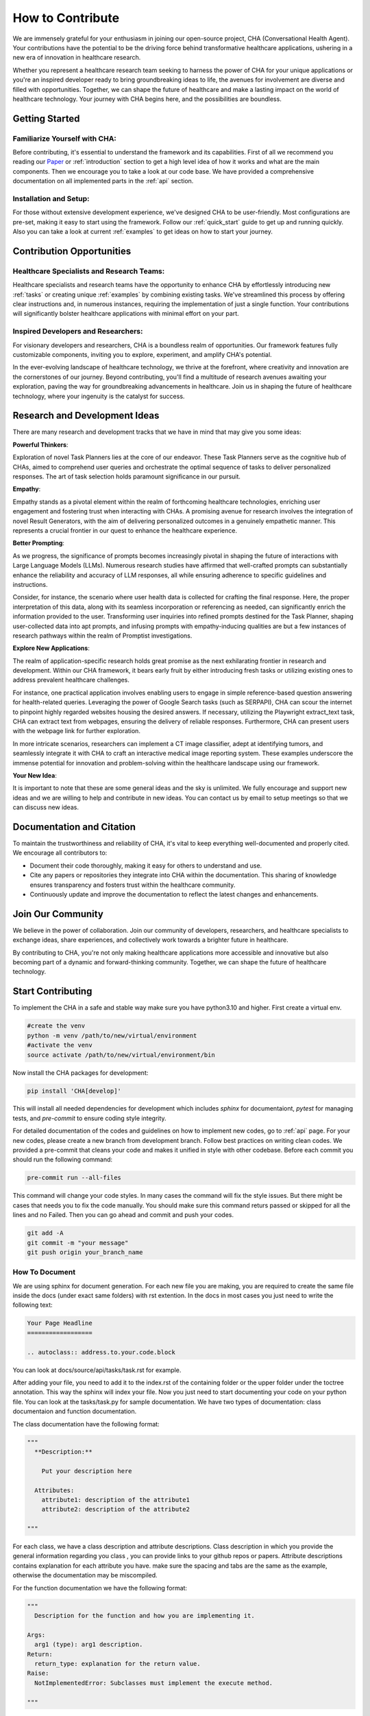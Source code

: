 How to Contribute
=================

We are immensely grateful for your enthusiasm in joining our open-source project, CHA (Conversational Health Agent).
Your contributions have the potential to be the driving force behind transformative healthcare applications,
ushering in a new era of innovation in healthcare research.

Whether you represent a healthcare research team seeking to harness the power of CHA for your unique applications or
you're an inspired developer ready to bring groundbreaking ideas to life, the avenues for involvement are diverse and filled with opportunities.
Together, we can shape the future of healthcare and make a lasting impact on the world of healthcare technology.
Your journey with CHA begins here, and the possibilities are boundless.

Getting Started
---------------

Familiarize Yourself with CHA:
^^^^^^^^^^^^^^^^^^^^^^^^^^^^^^^^^^

Before contributing, it's essential to understand the framework and its capabilities.
First of all we recommend you reading our `Paper <https://arxiv.org/abs/2310.02374>`_ or :ref:`introduction` section to get a high level idea of how it works and what are the main components.
Then we encourage you to take a look at our code base. We have provided a comprehensive documentation on all implemented parts in the :ref:`api` section.

Installation and Setup:
^^^^^^^^^^^^^^^^^^^^^^^^

For those without extensive development experience, we've designed CHA to be user-friendly. Most configurations are pre-set, making it easy to start using the framework.
Follow our :ref:`quick_start` guide to get up and running quickly. Also you can take a look at current :ref:`examples` to get ideas on how to start your journey.


Contribution Opportunities
--------------------------

Healthcare Specialists and Research Teams:
^^^^^^^^^^^^^^^^^^^^^^^^^^^^^^^^^^^^^^^^^^^^^^^^

Healthcare specialists and research teams have the opportunity to enhance CHA by effortlessly introducing new :ref:`tasks` or creating unique :ref:`examples` by combining existing tasks.
We've streamlined this process by offering clear instructions and, in numerous instances, requiring the implementation of just a single function.
Your contributions will significantly bolster healthcare applications with minimal effort on your part.

Inspired Developers and Researchers:
^^^^^^^^^^^^^^^^^^^^^^^^^^^^^^^^^^^^^^^^^^

For visionary developers and researchers, CHA is a boundless realm of opportunities.
Our framework features fully customizable components, inviting you to explore, experiment, and amplify CHA's potential.

In the ever-evolving landscape of healthcare technology, we thrive at the forefront, where creativity and innovation are the cornerstones of our journey.
Beyond contributing, you'll find a multitude of research avenues awaiting your exploration, paving the way for groundbreaking advancements in healthcare.
Join us in shaping the future of healthcare technology, where your ingenuity is the catalyst for success.

Research and Development Ideas
------------------------------

There are many research and development tracks that we have in mind that may give you some ideas:

**Powerful Thinkers**:

Exploration of novel Task Planners lies at the core of our endeavor. These Task Planners serve as the cognitive hub of CHAs,
aimed to comprehend user queries and orchestrate the optimal sequence of tasks to deliver personalized responses. The art of task selection holds paramount significance in our pursuit.

**Empathy**:

Empathy stands as a pivotal element within the realm of forthcoming healthcare technologies, enriching user engagement and fostering trust when interacting with CHAs. A promising avenue
for research involves the integration of novel Result Generators, with the aim of delivering personalized outcomes in a genuinely empathetic manner.
This represents a crucial frontier in our quest to enhance the healthcare experience.

**Better Prompting**:

As we progress, the significance of prompts becomes increasingly pivotal in shaping the future of interactions with Large Language Models (LLMs).
Numerous research studies have affirmed that well-crafted prompts can substantially enhance the reliability and accuracy of LLM responses,
all while ensuring adherence to specific guidelines and instructions.

Consider, for instance, the scenario where user health data is collected for crafting the final response.
Here, the proper interpretation of this data, along with its seamless incorporation or referencing as needed, can significantly enrich the information provided to the user.
Transforming user inquiries into refined prompts destined for the Task Planner, shaping user-collected data into apt prompts,
and infusing prompts with empathy-inducing qualities are but a few instances of research pathways within the realm of Promptist investigations.

**Explore New Applications**:

The realm of application-specific research holds great promise as the next exhilarating frontier in research and development.
Within our CHA framework, it bears early fruit by either introducing fresh tasks or utilizing existing ones to address prevalent healthcare challenges.

For instance, one practical application involves enabling users to engage in simple reference-based question answering for health-related queries.
Leveraging the power of Google Search tasks (such as SERPAPI), CHA can scour the internet to pinpoint highly regarded websites housing the desired answers.
If necessary, utilizing the Playwright extract_text task, CHA can extract text from webpages, ensuring the delivery of reliable responses.
Furthermore, CHA can present users with the webpage link for further exploration.

In more intricate scenarios, researchers can implement a CT image classifier, adept at identifying tumors, and seamlessly integrate it with CHA to craft an
interactive medical image reporting system. These examples underscore the immense potential for innovation and problem-solving within the healthcare landscape
using our framework.

**Your New Idea**:

It is important to note that these are some general ideas and the sky is unlimited. We fully encourage and support new ideas and we are willing
to help and contribute in new ideas. You can contact us by email to setup meetings so that we can discuss new ideas.


Documentation and Citation
--------------------------

To maintain the trustworthiness and reliability of CHA, it's vital to keep everything well-documented and properly cited.
We encourage all contributors to:

- Document their code thoroughly, making it easy for others to understand and use.

- Cite any papers or repositories they integrate into CHA within the documentation. This sharing of knowledge ensures transparency and fosters trust within the healthcare community.

- Continuously update and improve the documentation to reflect the latest changes and enhancements.

Join Our Community
------------------

We believe in the power of collaboration. Join our community of developers, researchers, and healthcare specialists to exchange ideas, share experiences, and collectively work towards a brighter future in healthcare.

By contributing to CHA, you're not only making healthcare applications more accessible and innovative but also becoming part of a dynamic and forward-thinking community.
Together, we can shape the future of healthcare technology.



Start Contributing
------------------

To implement the CHA in a safe and stable way make sure you have python3.10 and higher. First create a virtual env.

.. code-block:: python

  #create the venv
  python -m venv /path/to/new/virtual/environment
  #activate the venv
  source activate /path/to/new/virtual/environment/bin

Now install the CHA packages for development:

.. code-block:: bash

  pip install 'CHA[develop]'

This will install all needed dependencies for development which includes `sphinx` for documentaiont, `pytest` for managing tests, and
`pre-commit` to ensure coding style integrity.

For detailed documentation of the codes and guidelines on how to implement new codes, go to :ref:`api` page.
For your new codes, please create a new branch from development branch. Follow best practices on writing clean codes. We provided a pre-commit
that cleans your code and makes it unified in style with other codebase. Before each commit you should run the following command:

.. code-block:: bash

  pre-commit run --all-files

This command will change your code styles. In many cases the command will fix the style issues. But there might be cases that needs you to
fix the code manually. You should make sure this command returs passed or skipped for all the lines and no Failed. Then you can go ahead and commit and push
your codes.

.. code-block:: bash

  git add -A
  git commit -m "your message"
  git push origin your_branch_name


How To Document
^^^^^^^^^^^^^^^

We are using sphinx for document generation. For each new file you are making, you are required to create the same file inside the docs (under exact same folders)
with rst extention. In the docs in most cases you just need to write the following text:

.. code-block:: RST

  Your Page Headline
  ==================

  .. autoclass:: address.to.your.code.block

You can look at docs/source/api/tasks/task.rst for example.

After adding your file, you need to add it to the index.rst of the containing folder or the upper folder under the toctree annotation.
This way the sphinx will index your file. Now you just need to start documenting your code on your python file. You can look at the tasks/task.py
for sample documentation. We have two types of documentation: class documentaion and function documentation.

The class documentation have the following format:

.. code-block:: python

  """
    **Description:**

      Put your description here

    Attributes:
      attribute1: description of the attribute1
      attribute2: description of the attribute2

  """

For each class, we have a class description and attribute descriptions. Class description in which you provide the general information regarding you class
, you can provide links to your github repos or papers. Attribute descriptions contains explanation for each attribute you have. make sure the spacing and
tabs are the same as the example, otherwise the documentation may be miscompiled.

For the function documentation we have the following format:

.. code-block:: python

  """
    Description for the function and how you are implementing it.

  Args:
    arg1 (type): arg1 description.
  Return:
    return_type: explanation for the return value.
  Raise:
    NotImplementedError: Subclasses must implement the execute method.

  """

For each function, you need to put the doc at the first line of the function so that the sphinx will compile them into proper documentation.

After you finished writing down your documentations, run the following commands:

.. code-block:: bash

  #direct to the docs folder
  cd docs
  #compile the files
  make html

After the docs are compiled, you will see successful compilation. You should be able to see a build folder inside the docs folder after compiling.
You can open the docs/build/html/index.html in your browser to see the final version and check if your document is showing properly.

Tests Are Required
^^^^^^^^^^^^^^^^^^^

Unit tests are a must for every code you write. Especially when it comes to tasks, you should add task test for all the functions you are implementing.
This will help you test your tasks apart from the whole framework to make sure that when correct inputs are provided, your tasks will work properly.
The tests are located under tests folder under the respective subfolder. Create a python test file with proper name. Then start writing your tests.
Your tests should try to test all different cases for your tasks especially edge cases. Like if no input is provided, or the input type is wrong.
Try to throughly test your task to reduce the risk of errors when others start using your task in their applications. We are using pytest for testing
the codes.

Before each pull request, you should make sure all tests will pass otherwise your pull request will be rejected. To run all the tests, you can use
the following command:

.. code-block:: bash

  #Make sure you are in the CHA folder and the tests folder is there
  pytest tests

So as a summary, the final steps for pushing your code will be something like following:

.. code-block:: bash

  pre-commit run --all-files
  pytest tests
  git add -A
  git commit -m "your message"
  git push origin your_branch_name

After pushing into your branch, and you are sure that you did everything right, please go ahead and do a pull request. Try to write some
explanation on what you code do, this will help us understand your code and approve your changes faster.
